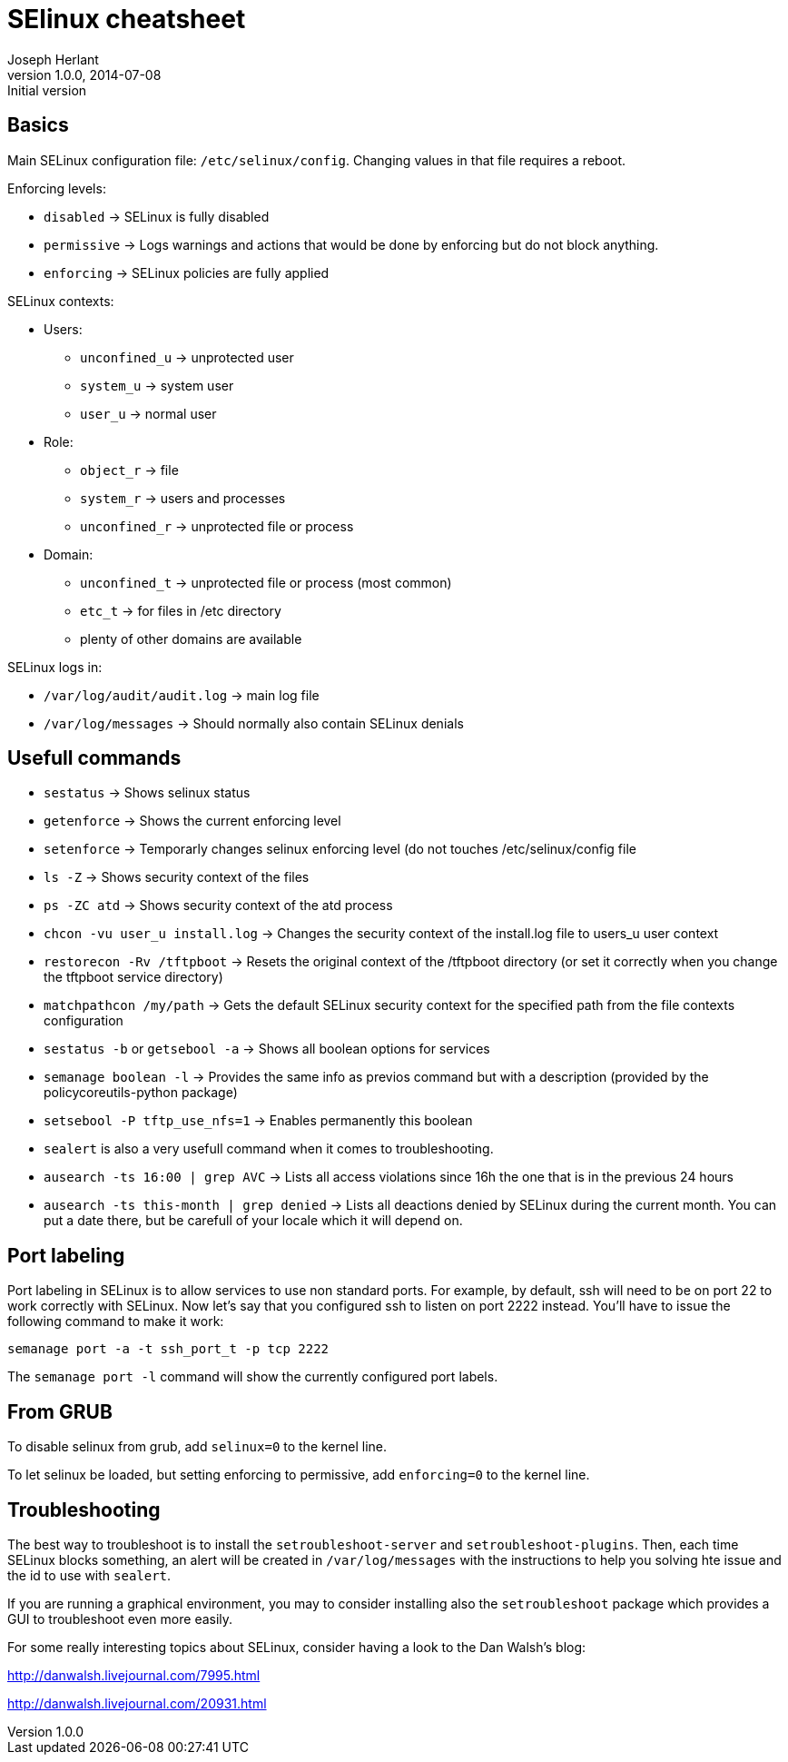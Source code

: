 SElinux cheatsheet
==================
Joseph Herlant
v1.0.0, 2014-07-08 : Initial version
:Author Initials: Joseph Herlant
:description: This is my personnal cheatsheet about SELinux.
:keywords: Red Hat, selinux, security


Basics
------

Main SELinux configuration file: `/etc/selinux/config`. Changing values in that
file requires a reboot.

.Enforcing levels:
 * `disabled` -> SELinux is fully disabled
 * `permissive` -> Logs warnings and actions that would be done by enforcing but
 do not block anything.
 * `enforcing` -> SELinux policies are fully applied

.SELinux contexts:
 * Users:
   - `unconfined_u` -> unprotected user
   - `system_u` -> system user
   - `user_u` -> normal user
 * Role:
   - `object_r` -> file
   - `system_r` -> users and processes
   - `unconfined_r` -> unprotected file or process
 * Domain:
   - `unconfined_t` -> unprotected file or process (most common)
   - `etc_t` -> for files in /etc directory
   - plenty of other domains are available

.SELinux logs in:
 * `/var/log/audit/audit.log` -> main log file
 * `/var/log/messages` -> Should normally also contain SELinux denials

Usefull commands
----------------

 * `sestatus` -> Shows selinux status
 * `getenforce` -> Shows the current enforcing level
 * `setenforce` -> Temporarly changes selinux enforcing level (do not touches
 /etc/selinux/config file


 * `ls -Z` -> Shows security context of the files
 * `ps -ZC atd` -> Shows security context of the atd process
 * `chcon -vu user_u install.log` -> Changes the security context of the
 install.log file to users_u user context
 * `restorecon -Rv /tftpboot` -> Resets the original context of the /tftpboot
 directory (or set it correctly when you change the tftpboot service directory)
 * `matchpathcon /my/path` -> Gets the default SELinux security context for the
 specified path from the file contexts configuration

 * `sestatus -b` or `getsebool -a` -> Shows all boolean options for services
 * `semanage boolean -l` -> Provides the same info as previos command but with a
 description (provided by the policycoreutils-python package)
 * `setsebool -P tftp_use_nfs=1` -> Enables permanently this boolean

 * `sealert` is also a very usefull command when it comes to troubleshooting.
 * `ausearch -ts 16:00 | grep AVC` -> Lists all access violations since 16h the
 one that is in the previous 24 hours
 * `ausearch -ts this-month | grep denied` -> Lists all deactions denied by
 SELinux during the current month. You can put a date there, but be carefull of
 your locale which it will depend on.


Port labeling
-------------

Port labeling in SELinux is to allow services to use non standard ports. For
example, by default, ssh will need to be on port 22 to work correctly with
SELinux. Now let's say that you configured ssh to listen on port 2222 instead.
You'll have to issue the following command to make it work:

[source, shell]
-----
semanage port -a -t ssh_port_t -p tcp 2222
-----

The `semanage port -l` command will show the currently configured port labels.

From GRUB
---------

To disable selinux from grub, add `selinux=0` to the kernel line.

To let selinux be loaded, but setting enforcing to permissive, add
`enforcing=0` to the kernel line.

Troubleshooting
---------------

The best way to troubleshoot is to install the `setroubleshoot-server` and
`setroubleshoot-plugins`. Then, each time SELinux blocks something, an alert
will be created in `/var/log/messages` with the instructions to help you solving
hte issue and the id to use with `sealert`.

If you are running a graphical environment, you may to consider installing also
the `setroubleshoot` package which provides a GUI to troubleshoot even more
easily.

For some really interesting topics about SELinux, consider having a look to the
Dan Walsh's blog:

http://danwalsh.livejournal.com/7995.html

http://danwalsh.livejournal.com/20931.html

